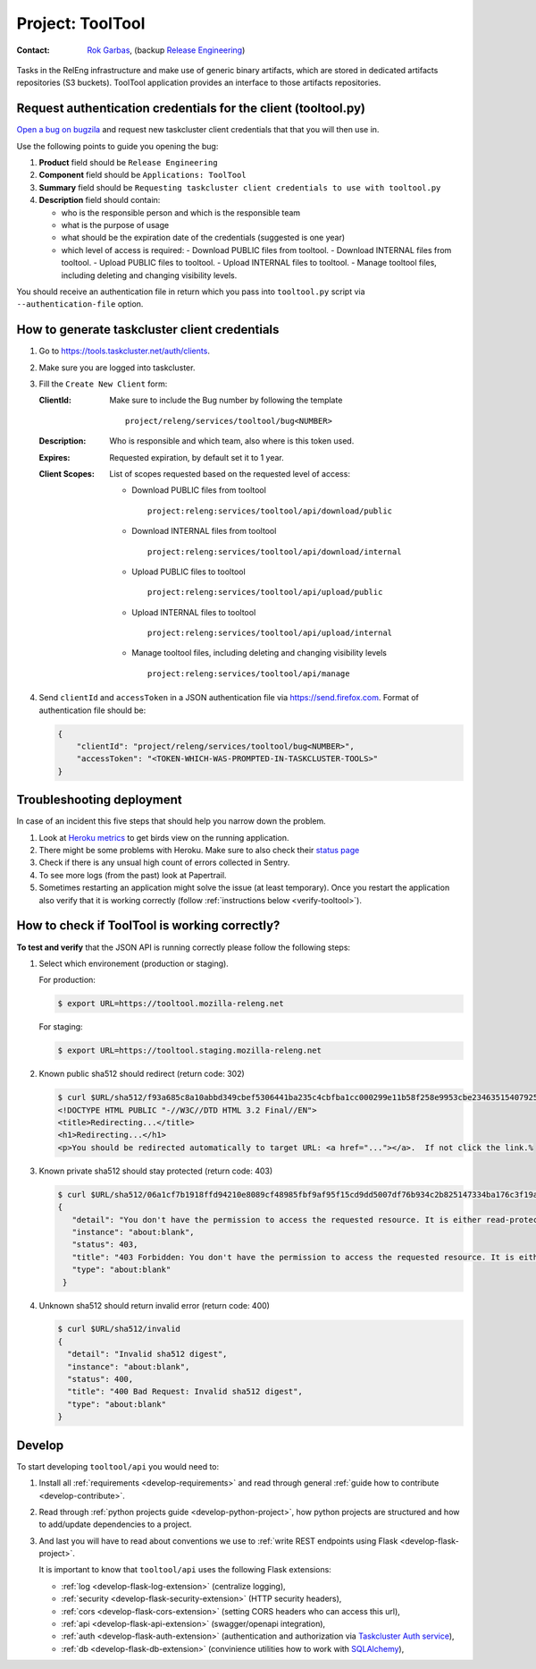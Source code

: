 .. _tooltool-project:

Project: ToolTool
=================

:Contact: `Rok Garbas`_, (backup `Release Engineering`_)

.. _`Rok Garbas`: https://phonebook.mozilla.org/?search/Rok%20Garbas
.. _`Release Engineering`: https://wiki.mozilla.org/ReleaseEngineering#Contacting_Release_Engineering

Tasks in the RelEng infrastructure and make use of generic binary artifacts,
which are stored in dedicated artifacts repositories (S3 buckets). ToolTool
application provides an interface to those artifacts repositories.


Request authentication credentials for the client (tooltool.py)
---------------------------------------------------------------

`Open a bug on bugzila`_ and request new taskcluster client credentials that
that you will then use in.

Use the following points to guide you opening the bug:

#. **Product** field should be ``Release Engineering``
#. **Component** field should be ``Applications: ToolTool``
#. **Summary** field should be ``Requesting taskcluster client credentials to use with tooltool.py``
#. **Description** field should contain:

   - who is the responsible person and which is the responsible team
   - what is the purpose of usage
   - what should be the expiration date of the credentials (suggested is one year)
   - which level of access is required:
     - Download PUBLIC files from tooltool.
     - Download INTERNAL files from tooltool.
     - Upload PUBLIC files to tooltool.
     - Upload INTERNAL files to tooltool.
     - Manage tooltool files, including deleting and changing visibility levels.

You should receive an authentication file in return which you pass into
``tooltool.py`` script via ``--authentication-file`` option.


.. _`Open a bug on bugzila`: https://bugzilla.mozilla.org/enter_bug.cgi?product=Release%20Engineering&component=Applications%3A%20ToolTool


How to generate taskcluster client credentials
----------------------------------------------

#. Go to https://tools.taskcluster.net/auth/clients.

#. Make sure you are logged into taskcluster.

#. Fill the ``Create New Client`` form:

   :ClientId: Make sure to include the Bug number by following the template
              ::
                  project/releng/services/tooltool/bug<NUMBER>

   :Description: Who is responsible and which team, also where is this token used.
   :Expires: Requested expiration, by default set it to 1 year.
   :Client Scopes: List of scopes requested based on the requested level of access:

      - Download PUBLIC files from tooltool
        ::
           project:releng:services/tooltool/api/download/public

      - Download INTERNAL files from tooltool
        ::
           project:releng:services/tooltool/api/download/internal

      - Upload PUBLIC files to tooltool
        ::
           project:releng:services/tooltool/api/upload/public

      - Upload INTERNAL files to tooltool
        ::
           project:releng:services/tooltool/api/upload/internal

      - Manage tooltool files, including deleting and changing visibility levels
        ::
           project:releng:services/tooltool/api/manage

#. Send ``clientId`` and ``accessToken`` in a JSON authentication file via
   https://send.firefox.com. Format of authentication file should be:

   .. code-block:: json

      {
          "clientId": "project/releng/services/tooltool/bug<NUMBER>",
          "accessToken": "<TOKEN-WHICH-WAS-PROMPTED-IN-TASKCLUSTER-TOOLS>"
      }


Troubleshooting deployment
--------------------------

In case of an incident this five steps that should help you narrow down the
problem.

#. Look at `Heroku metrics
   <https://dashboard.heroku.com/apps/releng-production-tooltool/metrics/web>`_
   to get birds view on the running application.

#. There might be some problems with Heroku. Make sure to also check their
   `status page <https://status.heroku.com>`_

#. Check if there is any unsual high count of errors collected in Sentry.

#. To see more logs (from the past) look at Papertrail.

#. Sometimes restarting an application might solve the issue (at least
   temporary). Once you restart the application also verify that it is working
   correctly (follow :ref:`instructions below <verify-tooltool>`).


How to check if ToolTool is working correctly?
----------------------------------------------

.. _verify-tooltool:

**To test and verify** that the JSON API is running correctly please
follow the following steps:

#. Select which environement (production or staging).

   For production:

   .. code-block:: console

       $ export URL=https://tooltool.mozilla-releng.net

   For staging:

   .. code-block:: console

       $ export URL=https://tooltool.staging.mozilla-releng.net

#. Known public sha512 should redirect (return code: 302)

   .. code-block:: console

       $ curl $URL/sha512/f93a685c8a10abbd349cbef5306441ba235c4cbfba1cc000299e11b58f258e9953cbe23463515407925eeca94c3f5d8e5f637c95be387e620845efa43cdcb0c0
       <!DOCTYPE HTML PUBLIC "-//W3C//DTD HTML 3.2 Final//EN">
       <title>Redirecting...</title>
       <h1>Redirecting...</h1>
       <p>You should be redirected automatically to target URL: <a href="..."></a>.  If not click the link.% 

#. Known private sha512 should stay protected (return code: 403)

   .. code-block:: console

      $ curl $URL/sha512/06a1cf7b1918ffd94210e8089cf48985fbf9af95f15cd9dd5007df76b934c2b825147334ba176c3f19a9f7d86585c58e017bc23a606e8831872c8b40560be874
      {
         "detail": "You don't have the permission to access the requested resource. It is either read-protected or not readable by the server.", 
         "instance": "about:blank", 
         "status": 403, 
         "title": "403 Forbidden: You don't have the permission to access the requested resource. It is either read-protected or not readable by the server.", 
         "type": "about:blank"
       }

#. Unknown sha512 should return invalid error (return code: 400)

   .. code-block:: console

       $ curl $URL/sha512/invalid
       {
         "detail": "Invalid sha512 digest", 
         "instance": "about:blank", 
         "status": 400, 
         "title": "400 Bad Request: Invalid sha512 digest", 
         "type": "about:blank"
       }


Develop
-------

To start developing ``tooltool/api`` you would need to:

#. Install all :ref:`requirements <develop-requirements>` and read through
   general :ref:`guide how to contribute <develop-contribute>`.

#. Read through :ref:`python projects guide <develop-python-project>`, how
   python projects are structured and how to add/update dependencies to
   a project.

#. And last you will have to read about conventions we use to :ref:`write REST
   endpoints using Flask <develop-flask-project>`.

   It is important to know that ``tooltool/api`` uses the following
   Flask extensions:

   - :ref:`log <develop-flask-log-extension>` (centralize logging),
   - :ref:`security <develop-flask-security-extension>` (HTTP security headers),
   - :ref:`cors <develop-flask-cors-extension>` (setting CORS headers who can
     access this url),
   - :ref:`api <develop-flask-api-extension>` (swagger/openapi integration),
   - :ref:`auth <develop-flask-auth-extension>` (authentication and
     authorization via `Taskcluster Auth service`_),
   - :ref:`db <develop-flask-db-extension>` (convinience utilities how to work
     with `SQLAlchemy`_),


.. _`Taskcluster Auth service`: https://docs.taskcluster.net/reference/platform/taskcluster-auth
.. _`SQLAlchemy`: https://pypi.python.org/pypi/SQLAlchemy
